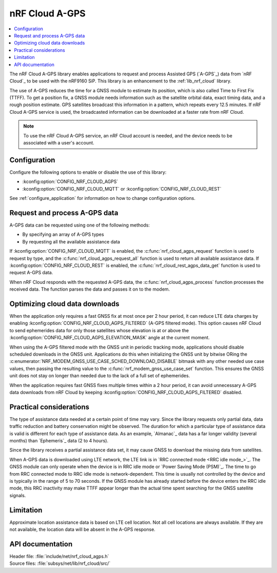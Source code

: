 .. _lib_nrf_cloud_agps:

nRF Cloud A-GPS
###############

.. contents::
   :local:
   :depth: 2

The nRF Cloud A-GPS library enables applications to request and process Assisted GPS (`A-GPS`_) data from `nRF Cloud`_ to be used with the nRF9160 SiP.
This library is an enhancement to the :ref:`lib_nrf_cloud` library.

The use of A-GPS reduces the time for a GNSS module to estimate its position, which is also called Time to First Fix (TTFF).
To get a position fix, a GNSS module needs information such as the satellite orbital data, exact timing data, and a rough position estimate.
GPS satellites broadcast this information in a pattern, which repeats every 12.5 minutes.
If nRF Cloud A-GPS service is used, the broadcasted information can be downloaded at a faster rate from nRF Cloud.

.. note::
   To use the nRF Cloud A-GPS service, an nRF Cloud account is needed, and the device needs to be associated with a user's account.

Configuration
*************

Configure the following options to enable or disable the use of this library:

* :kconfig:option:`CONFIG_NRF_CLOUD_AGPS`
* :kconfig:option:`CONFIG_NRF_CLOUD_MQTT` or :kconfig:option:`CONFIG_NRF_CLOUD_REST`

See :ref:`configure_application` for information on how to change configuration options.

Request and process A-GPS data
******************************

A-GPS data can be requested using one of the following methods:

* By specifying an array of A-GPS types
* By requesting all the available assistance data

If :kconfig:option:`CONFIG_NRF_CLOUD_MQTT` is enabled, the :c:func:`nrf_cloud_agps_request` function is used to request by type, and the :c:func:`nrf_cloud_agps_request_all` function is used to return all available assistance data.
If :kconfig:option:`CONFIG_NRF_CLOUD_REST` is enabled, the :c:func:`nrf_cloud_rest_agps_data_get` function is used to request A-GPS data.

When nRF Cloud responds with the requested A-GPS data, the :c:func:`nrf_cloud_agps_process` function processes the received data.
The function parses the data and passes it on to the modem.

Optimizing cloud data downloads
*******************************

When the application only requires a fast GNSS fix at most once per 2 hour period, it can reduce LTE data charges by enabling :kconfig:option:`CONFIG_NRF_CLOUD_AGPS_FILTERED` (A-GPS filtered mode).
This option causes nRF Cloud to send ephemerides data for only those satellites whose elevation is at or above the :kconfig:option:`CONFIG_NRF_CLOUD_AGPS_ELEVATION_MASK` angle at the current moment.

When using the A-GPS filtered mode with the GNSS unit in periodic tracking mode, applications should disable scheduled downloads in the GNSS unit.
Applications do this when initializing the GNSS unit by bitwise ORing the :c:enumerator:`NRF_MODEM_GNSS_USE_CASE_SCHED_DOWNLOAD_DISABLE` bitmask with any other needed use case values, then passing the resulting value to the :c:func:`nrf_modem_gnss_use_case_set` function.
This ensures the GNSS unit does not stay on longer than needed due to the lack of a full set of ephemerides.

When the application requires fast GNSS fixes multiple times within a 2 hour period, it can avoid unnecessary A-GPS data downloads from nRF Cloud by keeping :kconfig:option:`CONFIG_NRF_CLOUD_AGPS_FILTERED` disabled.

Practical considerations
************************

The type of assistance data needed at a certain point of time may vary.
Since the library requests only partial data, data traffic reduction and battery conservation might be observed.
The duration for which a particular type of assistance data is valid is different for each type of assistance data.
As an example, `Almanac`_ data has a far longer validity (several months) than `Ephemeris`_ data (2 to 4 hours).

Since the library receives a partial assistance data set, it may cause GNSS to download the missing data from satellites.

When A-GPS data is downloaded using LTE network, the LTE link is in `RRC connected mode <RRC idle mode_>`_.
The GNSS module can only operate when the device is in RRC idle mode or `Power Saving Mode (PSM)`_.
The time to go from RRC connected mode to RRC idle mode is network-dependent.
This time is usually not controlled by the device and is typically in the range of 5 to 70 seconds.
If the GNSS module has already started before the device enters the RRC idle mode, this RRC inactivity may make TTFF appear longer than the actual time spent searching for the GNSS satellite signals.

Limitation
**********

.. agpslimitation_start

Approximate location assistance data is based on LTE cell location.
Not all cell locations are always available.
If they are not available, the location data will be absent in the A-GPS response.

.. agpslimitation_end

API documentation
*****************

| Header file: :file:`include/net/nrf_cloud_agps.h`
| Source files: :file:`subsys/net/lib/nrf_cloud/src/`

.. doxygengroup:: nrf_cloud_agps
   :project: nrf
   :members:

